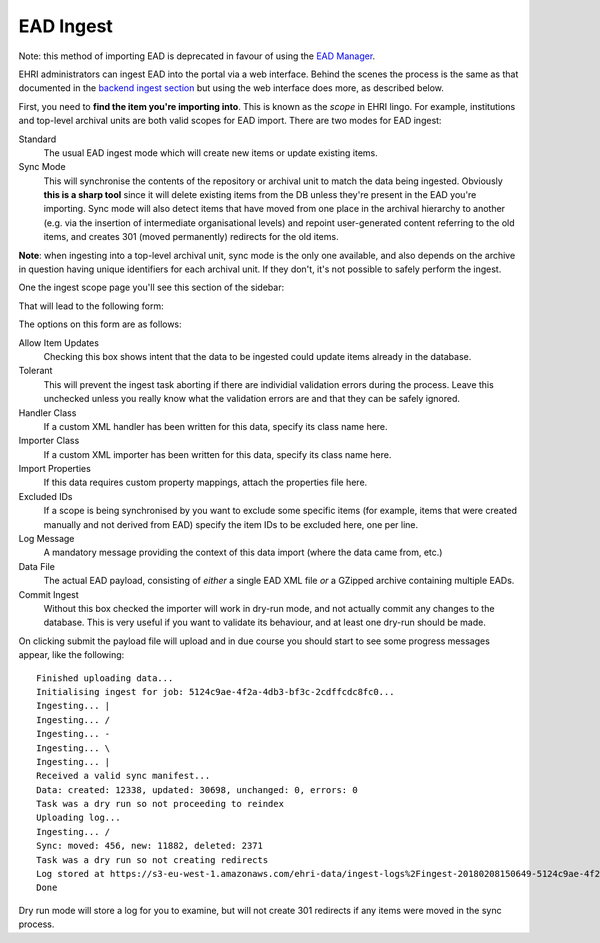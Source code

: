 EAD Ingest
==========

.. role:: alert-danger

:alert-danger:`Note: this method of importing EAD is deprecated in favour of using the` `EAD Manager <institution-data.html>`__.


EHRI administrators can ingest EAD into the portal via a web interface. Behind the scenes the process is the same as
that documented in the `backend ingest section <../technical/backend/ingest.html>`_ but using the web interface does
more, as described below.

First, you need to **find the item you're importing into**. This is known as the *scope* in EHRI lingo. For example, 
institutions and top-level archival units are both valid scopes for EAD import. There are two modes for EAD ingest:

Standard
  The usual EAD ingest mode which will create new items or update existing items.

Sync Mode
  This will synchronise the contents of the repository or archival unit to match the data being ingested. Obviously
  **this is a sharp tool** since it will delete existing items from the DB unless they're present in the EAD you're
  importing. Sync mode will also detect items that have moved from one place in the archival hierarchy to another (e.g.
  via the insertion of intermediate organisational levels) and repoint user-generated content referring to the old
  items, and creates 301 (moved permanently) redirects for the old items.

**Note**: when ingesting into a top-level archival unit, sync mode is the only one available, and also depends on the
archive in question having unique identifiers for each archival unit. If they don't, it's not possible to safely perform
the ingest.

One the ingest scope page you'll see this section of the sidebar:

.. image:: images/ingest-links.png
    :alt: Link to ingest EAD

That will lead to the following form:

.. image:: images/ingest-form.png
    :scale: 40%
    :alt: The EAD ingest form
    :target: ../_images/ingest-form.png

The options on this form are as follows:

Allow Item Updates
  Checking this box shows intent that the data to be ingested could update items already in the database.

Tolerant
  This will prevent the ingest task aborting if there are individial validation errors during the process. Leave this
  unchecked unless you really know what the validation errors are and that they can be safely ignored.

Handler Class
  If a custom XML handler has been written for this data, specify its class name here.

Importer Class
  If a custom XML importer has been written for this data, specify its class name here.

Import Properties
  If this data requires custom property mappings, attach the properties file here.

Excluded IDs
  If a scope is being synchronised by you want to exclude some specific items (for example, items that were created
  manually and not derived from EAD) specify the item IDs to be excluded here, one per line.

Log Message
  A mandatory message providing the context of this data import (where the data came from, etc.)

Data File
  The actual EAD payload, consisting of *either* a single EAD XML file *or* a GZipped archive containing multiple EADs.

Commit Ingest
  Without this box checked the importer will work in dry-run mode, and not actually commit any changes to the database.
  This is very useful if you want to validate its behaviour, and at least one dry-run should be made.

On clicking submit the payload file will upload and in due course you should start to see some progress messages appear,
like the following:

::

  Finished uploading data...
  Initialising ingest for job: 5124c9ae-4f2a-4db3-bf3c-2cdffcdc8fc0...
  Ingesting... |
  Ingesting... /
  Ingesting... -
  Ingesting... \
  Ingesting... |
  Received a valid sync manifest...
  Data: created: 12338, updated: 30698, unchanged: 0, errors: 0
  Task was a dry run so not proceeding to reindex
  Uploading log...
  Ingesting... /
  Sync: moved: 456, new: 11882, deleted: 2371
  Task was a dry run so not creating redirects
  Log stored at https://s3-eu-west-1.amazonaws.com/ehri-data/ingest-logs%2Fingest-20180208150649-5124c9ae-4f2a-4db3-bf3c-2cdffcdc8fc0.json
  Done

Dry run mode will store a log for you to examine, but will not create 301 redirects if any items were moved in the sync
process.


